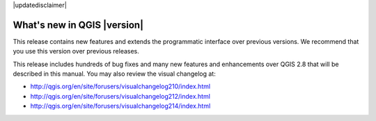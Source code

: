 |updatedisclaimer|

.. _qgis.documentation.whatsnew:

****************************
What's new in QGIS |version|
****************************

This release contains new features and extends the programmatic
interface over previous versions. We recommend that you use this version over
previous releases.

This release includes hundreds of bug fixes and many new features and
enhancements over QGIS 2.8 that will be described in this manual. You may also
review the visual changelog at:

* http://qgis.org/en/site/forusers/visualchangelog210/index.html
* http://qgis.org/en/site/forusers/visualchangelog212/index.html
* http://qgis.org/en/site/forusers/visualchangelog214/index.html

